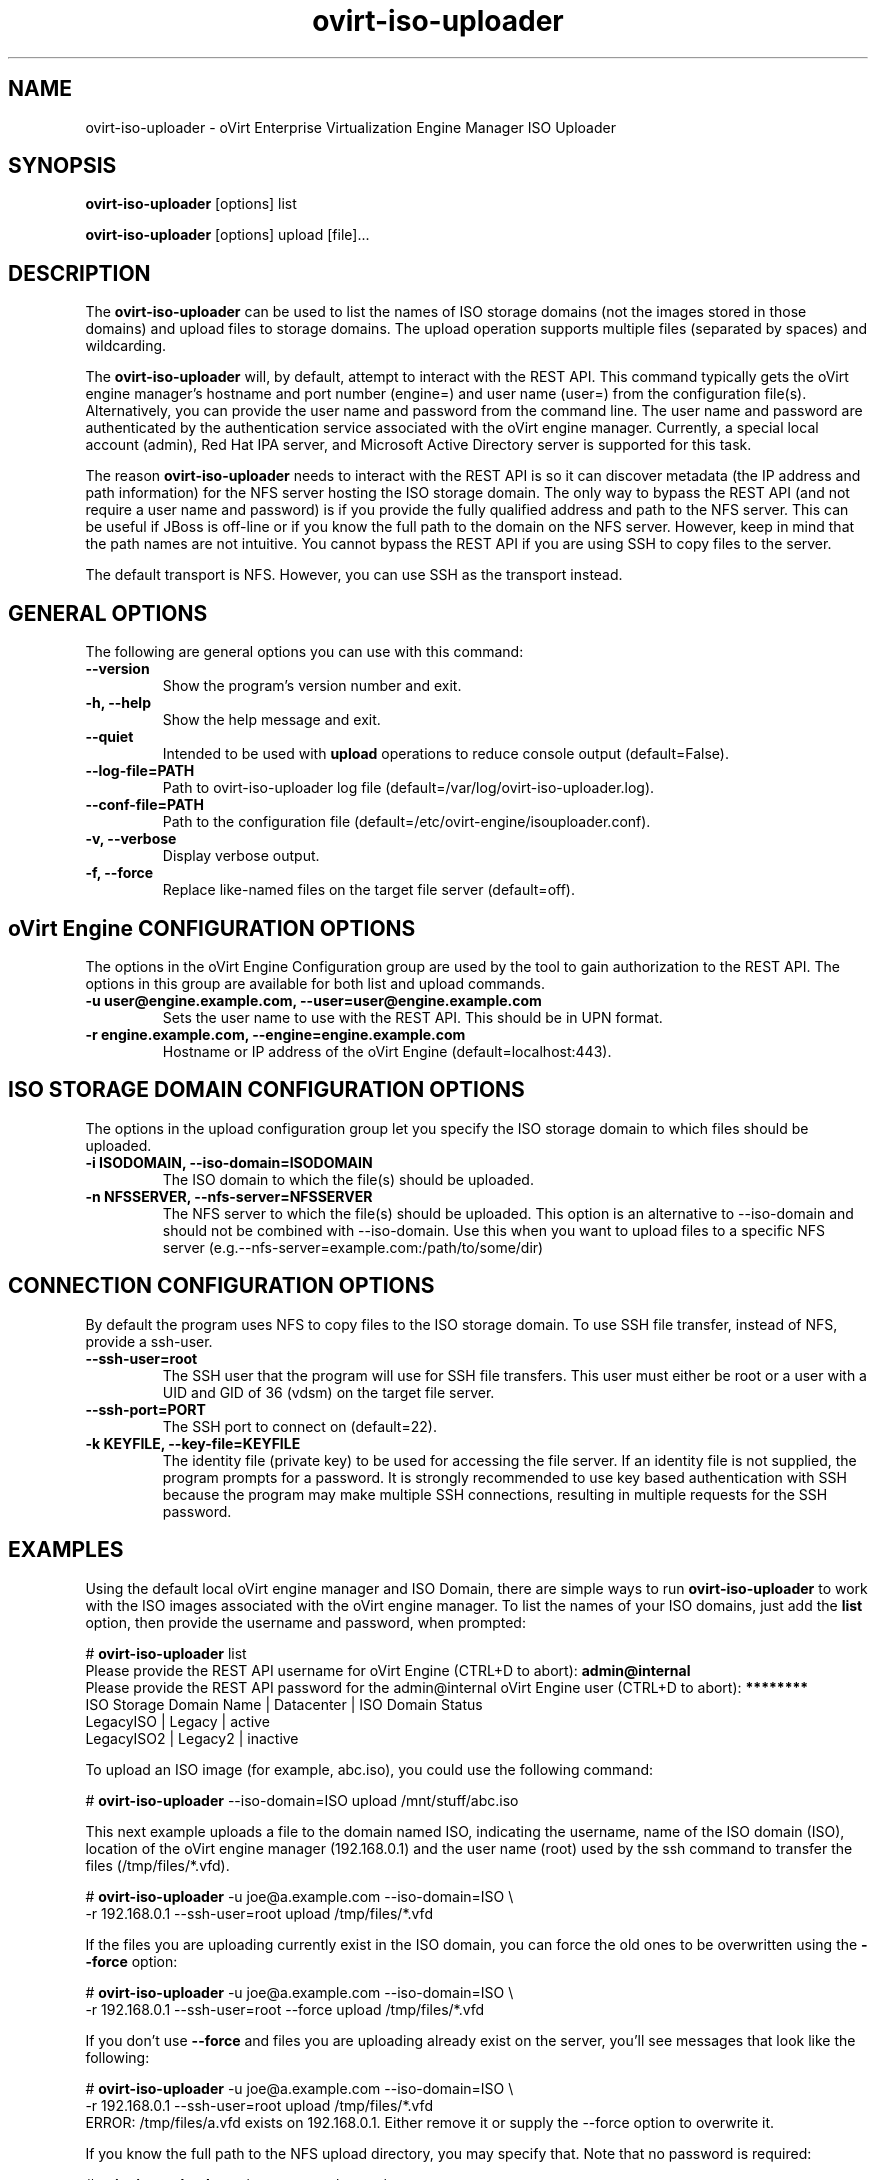 .\" ovirt-iso-uploader - oVirt Engine Tool for Uploading ISO Images
.TH "ovirt-iso-uploader" "8" "" "Keith Robertson" ""
.SH "NAME"
ovirt\-iso\-uploader \- oVirt Enterprise Virtualization Engine Manager ISO Uploader
.SH "SYNOPSIS"
\fBovirt\-iso\-uploader\fP [options] list
.PP
\fBovirt\-iso\-uploader\fP [options] upload [file]...
.SH "DESCRIPTION"
.PP
The \fBovirt\-iso\-uploader\fP can be used to list the names of ISO storage domains (not the images stored in those domains) and upload files to storage domains. The upload operation supports multiple files (separated by spaces) and wildcarding.\&
.PP
The \fBovirt\-iso\-uploader\fP will, by default, attempt to interact with the REST API.  This command typically gets the oVirt engine manager's hostname and port number (engine=) and user name (user=) from the configuration file(s). Alternatively, you can provide the user name and password from the command line. The user name and password are authenticated by the authentication service associated with the oVirt engine manager.  Currently, a special local account (admin), Red Hat IPA server, and Microsoft Active Directory server is supported for this task.
.PP
The reason \fBovirt\-iso\-uploader\fP needs to interact with the REST API is so it can discover metadata (the IP address and path information) for the NFS server hosting the ISO storage domain. The only way to bypass the REST API (and not require a user name and password) is if you provide the fully qualified address and path to the NFS server. This can be useful if JBoss is off\-line or if you know the full path to the domain on the NFS server. However, keep in mind that the path names are not intuitive. You cannot bypass the REST API if you are using SSH to copy files to the server.\&
.PP
The default transport is NFS. However, you can use SSH as the transport instead.\&
.PP
.SH "GENERAL OPTIONS"
The following are general options you can use with this command:\&
.IP "\fB\-\-version\fP"
Show the program's version number and exit.\&
.IP "\fB\-h, \-\-help\fP"
Show the help message and exit.\&
.IP "\fB\-\-quiet\fP"
Intended to be used with \fBupload\fP operations to reduce console output (default=False).\&
.IP "\fB\-\-log\-file=PATH\fP"
Path to ovirt\-iso\-uploader log file (default=/var/log/ovirt\-iso\-uploader.log).\&
.IP "\fB\-\-conf\-file=PATH\fP"
Path to the configuration file (default=/etc/ovirt-engine/isouploader.conf).\&
.IP "\fB\-v, \-\-verbose\fP"
Display verbose output.\&
.IP "\fB\-f, \-\-force\fP"
Replace like-named files on the target file server (default=off).\&
.SH "oVirt Engine CONFIGURATION OPTIONS"
The options in the oVirt Engine Configuration group are used by the tool to gain authorization to the REST API. The options in this group are available for both list and upload commands.\&
.IP "\fB\-u user@engine.example.com, \-\-user=user@engine.example.com\fP"
Sets the user name to use with the REST API. This should be in UPN format.\&
.IP "\fB\-r engine.example.com, \-\-engine=engine.example.com\fP"
Hostname or IP address of the oVirt Engine (default=localhost:443).\&
.SH "ISO STORAGE DOMAIN CONFIGURATION OPTIONS"
The options in the upload configuration group let you specify the ISO storage domain to which files should be uploaded.\&
.IP "\fB\-i ISODOMAIN, \-\-iso\-domain=ISODOMAIN\fP"
The ISO domain to which the file(s) should be uploaded.\&
.IP "\fB\-n NFSSERVER, \-\-nfs\-server=NFSSERVER\fP"
The NFS server to which the file(s) should be uploaded. This option is an alternative to \-\-iso\-domain and should not be combined with \-\-iso\-domain. Use this when you want to upload files to a specific NFS server (e.g.\-\-nfs\-server=example.com:/path/to/some/dir)\&
.SH "CONNECTION CONFIGURATION OPTIONS"
By default the program uses NFS to copy files to the ISO storage domain. To use SSH file transfer, instead of NFS, provide a ssh\-user.\&
.IP "\fB\-\-ssh\-user=root\fP"
The SSH user that the program will use for SSH file transfers. This user must either be root or a user with a UID and GID of 36 (vdsm)  on the target file server.\&
.IP "\fB\-\-ssh\-port=PORT\fP"
The SSH port to connect on (default=22).\&
.IP "\fB\-k KEYFILE, \-\-key\-file=KEYFILE\fP"
The identity file (private key) to be used for accessing the file server. If an identity file is not supplied, the program prompts for a password. It is strongly recommended to use key based authentication with SSH because the program may make multiple SSH connections, resulting in multiple requests for the SSH password.\&
.SH "EXAMPLES"
Using the default local oVirt engine manager and ISO Domain, there are simple ways to run \fBovirt\-iso\-uploader\fP to work with the ISO images associated with the oVirt engine manager. To list the names of your ISO domains, just add the \fBlist\fP option, then provide the username and password, when prompted:\&
.PP
# \fBovirt\-iso\-uploader\fP list
.br
Please provide the REST API username for oVirt Engine (CTRL+D to abort): \fBadmin@internal\fP
.br
Please provide the REST API password for the admin@internal oVirt Engine user (CTRL+D to abort): \fB********\fP
.br
ISO Storage Domain Name   | Datacenter                | ISO Domain Status
.br
LegacyISO                 | Legacy                    | active
.br
LegacyISO2                | Legacy2                   | inactive
.br
.PP
To upload an ISO image (for example, abc.iso), you could use the following command:\&
.PP
# \fBovirt\-iso\-uploader\fP \-\-iso\-domain=ISO upload /mnt/stuff/abc.iso
.PP
This next example uploads a file to the domain named ISO, indicating the username, name of the ISO domain (ISO), location of the oVirt engine manager (192.168.0.1) and the user name (root) used by the ssh command to transfer the files (/tmp/files/*.vfd).\&
.PP
# \fBovirt\-iso\-uploader\fP \-u joe@a.example.com \-\-iso\-domain=ISO \\
     \-r 192.168.0.1 \-\-ssh\-user=root upload /tmp/files/*.vfd
.PP
If the files you are uploading currently exist in the ISO domain, you can force the old ones to be overwritten using the \fB\-\-force\fP option:\&
.PP
# \fBovirt\-iso\-uploader\fP  \-u joe@a.example.com \-\-iso\-domain=ISO \\
     \-r 192.168.0.1 \-\-ssh\-user=root \-\-force upload /tmp/files/*.vfd
.PP
If you don't use \fB\-\-force\fP and files you are uploading already exist on the server, you'll see messages that look like the following:\&
.PP
# \fBovirt\-iso\-uploader\fP  \-u joe@a.example.com \-\-iso\-domain=ISO \\
     \-r 192.168.0.1 \-\-ssh\-user=root upload /tmp/files/*.vfd
.br
ERROR: /tmp/files/a.vfd exists on 192.168.0.1.  Either remove it or supply the --force option to overwrite it.
.PP
If you know the full path to the NFS upload directory, you may specify that. Note that no password is required:
.PP
# \fBovirt-iso-uploader\fP -u joe@a.example.com \\
    --nfs-server=192.168.0.1:/virt/iso/a0b9ecf0-6bed-4a64-8d2f-85b7dea3ab31/images/11111111-1111-1111-1111-111111111111 \\
    upload  /tmp/files/*.vfd
.SH "CONFIGURATION FILE"
For configuration information, \fBovirt\-iso\-uploader\fP always first pulls in any options set in the configuration files \fB/etc/ovirt-engine/isouploader.conf\fP and \fB/etc/ovirt-engine/isouploader.conf.d/*.conf\fP. By default, all options are commented out. Any options you set in that file can later be overridden from the \fBovirt\-iso\-uploader\fP command line. To set defaults for any of the options described in this man page, uncomment the option lines you want in this file and add the desired values. Here are examples of a few lines from that file:\&
.PP
[ISOUploader]\&
.br
###  oVirt Engine Configuration:\&
.br
## username to use with the REST API\&
.br
user=joe@example.com\&
.br
#  he oVirt Engine REST API password.\&
.br
passwd=L1ghtNingFst1!\&
.br
## hostname or IP address of the oVirt Engine\&
.br
engine=myengine.example.com:443\&
.SH "RETURN VALUES"
.IP "\fB0\fP"
The program ran to completion with no errors.\&
.IP "\fB1\fP"
The program encountered a critical failure and stopped.\&
.IP "\fB2\fP"
The program did not discover any ISO domains.\&
.IP "\fB3\fP"
The program encountered a problem uploading to an ISO domain.\&
.IP "\fB4\fP"
The program encountered a problem un\-mounting and removing the temporary directory.\&
.PP
.SH "FILES"
.nf
/etc/engine/isouploader.conf\&
/var/log/ovirt-iso-uploader.log\&
.fi
.SH "SEE ALSO"
.SH "AUTHOR"
.nf
Keith Robertson\&
